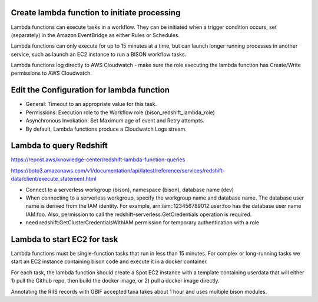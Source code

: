 Create lambda function to initiate processing
--------------------------------------------

Lambda functions can execute tasks in a workflow.  They can be initiated when a trigger
condition occurs, set (separately) in the Amazon EventBridge as either Rules or
Schedules.

Lambda functions can only execute for up to 15 minutes at a time, but can launch longer
running processes in another service, such as launch an EC2 instance to run a
BISON workflow tasks.

Lambda functions log directly to AWS Cloudwatch - make sure the role executing
the lambda function has Create/Write permissions to AWS Cloudwatch.

Edit the Configuration for lambda function
--------------------------------------------

* General: Timeout to an appropriate value for this task.
* Permissions: Execution role to the Workflow role (bison_redshift_lambda_role)
* Asynchronous Invokation: Set Maximum age of event and Retry attempts.
* By default, Lambda functions produce a Cloudwatch Logs stream.

Lambda to query Redshift
--------------------------------------------

https://repost.aws/knowledge-center/redshift-lambda-function-queries

https://boto3.amazonaws.com/v1/documentation/api/latest/reference/services/redshift-data/client/execute_statement.html

* Connect to a serverless workgroup (bison), namespace (bison), database name (dev)

* When connecting to a serverless workgroup, specify the workgroup name and database
  name. The database user name is derived from the IAM identity. For example,
  arn:iam::123456789012:user:foo has the database user name IAM:foo. Also, permission
  to call the redshift-serverless:GetCredentials operation is required.
* need redshift:GetClusterCredentialsWithIAM permission for temporary authentication
  with a role

Lambda to start EC2 for task
--------------------------------------------

Lambda functions must be single-function tasks that run in less than 15 minutes.
For complex or long-running tasks we start an EC2 instance containing bison code
and execute it in a docker container.

For each task, the lambda function should create a Spot EC2 instance with a template
containing userdata that will either 1) pull the Github repo, then build the docker
image, or 2) pull a docker image directly.

Annotating the RIIS records with GBIF accepted taxa takes about 1 hour and uses
multiple bison modules.
